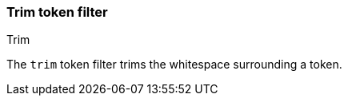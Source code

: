 [[analysis-trim-tokenfilter]]
=== Trim token filter
++++
<titleabbrev>Trim</titleabbrev>
++++

The `trim` token filter trims the whitespace surrounding a token.
